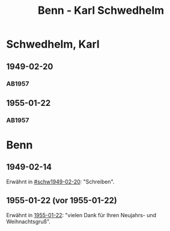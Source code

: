 #+STARTUP: content
#+STARTUP: showall
 #+STARTUP: showeverythingn
#+TITLE: Benn - Karl Schwedhelm

* Schwedhelm, Karl
:PROPERTIES:
:CUSTOM_ID: schwedhelm_karl_1915
:EMPF:     1
:FROM: Benn
:TO: Schwedhelm, Karl
:GEB: 1915
:TOD: 1988
:END:
** 1949-02-20
   :PROPERTIES:
   :CUSTOM_ID: schw1949-02-20
   :TRAD:
   :END:
*** AB1957
:PROPERTIES:
:AUSL: t
:S: 135
:S_KOM:
:END:
** 1955-01-22
   :PROPERTIES:
   :CUSTOM_ID: schw1955-01-22
   :ORT:      Berlin
   :TRAD:
   :END:
*** AB1957
:PROPERTIES:
:AUSL: 
:S: 281-82
:S_KOM: 382
:END:

* Benn
:PROPERTIES:
:FROM: Schwedhelm, Karl
:TO: Benn
:END:
** 1949-02-14
   :PROPERTIES:
   :CUSTOM_ID: schwb1949-02-14
   :TRAD: 
   :ORT: 
   :END:
   Erwähnt in [[#schw1949-02-20]]: "Schreiben".
** 1955-01-22 (vor 1955-01-22)
   :PROPERTIES:
   :CUSTOM_ID: 
   :TRAD: 
   :ORT: 
   :END:
   Erwähnt in [[#schw1955-01-22][1955-01-22]]: "vielen Dank für Ihren Neujahrs- und
   Weihnachtsgruß".
